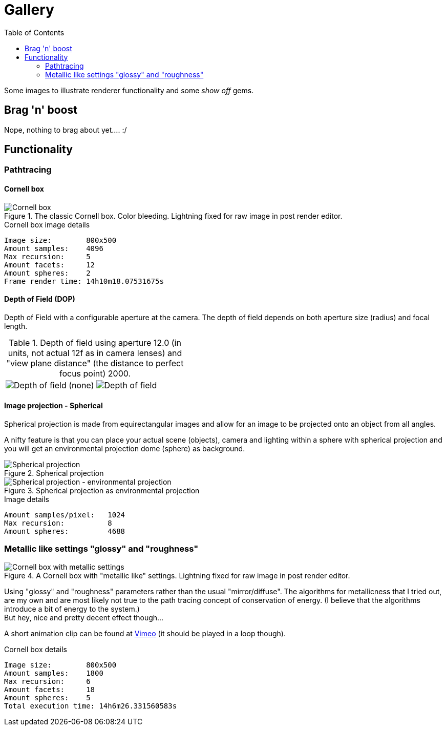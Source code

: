 = Gallery
:toc:

Some images to illustrate renderer functionality and some _show off_ gems.

== Brag 'n' boost

Nope, nothing to brag about yet.... :/

== Functionality

=== Pathtracing

==== Cornell box

.The classic Cornell box. Color bleeding. Lightning fixed for raw image in post render editor.
image::cornellbox_03.png[Cornell box]
.Cornell box image details
----
Image size:        800x500
Amount samples:    4096
Max recursion:     5
Amount facets:     12
Amount spheres:    2
Frame render time: 14h10m18.07531675s
----

==== Depth of Field (DOP)

Depth of Field with a configurable aperture at the camera.
The depth of field depends on both aperture size (radius) and focal length.

.Depth of field using aperture 12.0 (in units, not actual 12f as in camera lenses) and "view plane distance" (the distance to perfect focus point) 2000.
[cols=">a,<a", frame=none, grid=none]
|===
|image::dop_01.png[alt="Depth of field (none)"]
|image::dop_02.png[alt="Depth of field"]
|===

==== Image projection - Spherical

Spherical projection is made from equirectangular images and allow for an image to be projected onto an object from all angles.

A nifty feature is that you can place your actual scene (objects), camera and lighting within a sphere with spherical projection and you will get an environmental projection dome (sphere) as background.

.Spherical projection
image::spherical_projection_01.png[Spherical projection]

.Spherical projection as environmental projection
image::recursive_spheres_01.png[Spherical projection - environmental projection]
.Image details
----
Amount samples/pixel:   1024
Max recursion:          8
Amount spheres:         4688
----

=== Metallic like settings "glossy" and "roughness"

.A Cornell box with "metallic like" settings. Lightning fixed for raw image in post render editor.
image::cornellbox_04.png[Cornell box with metallic settings]

Using "glossy" and "roughness" parameters rather than the usual "mirror/diffuse".
The algorithms for metallicness that I tried out, are my own and are most likely not true to the path tracing concept of conservation of energy. (I believe that the algorithms introduce a bit of energy to the system.) +
But hey, nice and pretty decent effect though...

A short animation clip can be found at https://vimeo.com/758989253[Vimeo] (it should be played in a loop though).

.Cornell box details
----
Image size:        800x500
Amount samples:    1800
Max recursion:     6
Amount facets:     18
Amount spheres:    5
Total execution time: 14h6m26.331560583s
----
